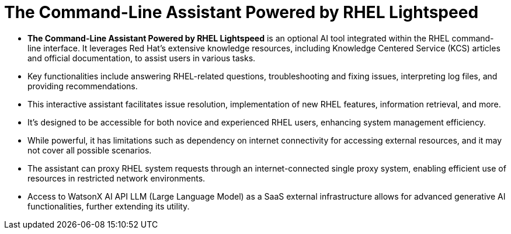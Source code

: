 #  The Command-Line Assistant Powered by RHEL Lightspeed

- **The Command-Line Assistant Powered by RHEL Lightspeed** is an optional AI tool integrated within the RHEL command-line interface. It leverages Red Hat's extensive knowledge resources, including Knowledge Centered Service (KCS) articles and official documentation, to assist users in various tasks.
- Key functionalities include answering RHEL-related questions, troubleshooting and fixing issues, interpreting log files, and providing recommendations.
- This interactive assistant facilitates issue resolution, implementation of new RHEL features, information retrieval, and more.
- It's designed to be accessible for both novice and experienced RHEL users, enhancing system management efficiency.
- While powerful, it has limitations such as dependency on internet connectivity for accessing external resources, and it may not cover all possible scenarios.
- The assistant can proxy RHEL system requests through an internet-connected single proxy system, enabling efficient use of resources in restricted network environments.
- Access to WatsonX AI API LLM (Large Language Model) as a SaaS external infrastructure allows for advanced generative AI functionalities, further extending its utility.